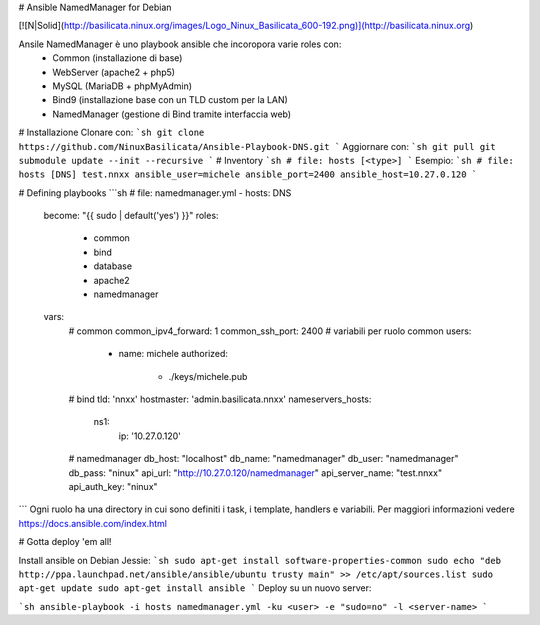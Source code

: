 # Ansible NamedManager for Debian

[![N|Solid](http://basilicata.ninux.org/images/Logo_Ninux_Basilicata_600-192.png)](http://basilicata.ninux.org)

Ansile NamedManager è uno playbook ansible che incoropora varie roles con: 
  - Common (installazione di base)
  - WebServer (apache2 + php5)
  - MySQL (MariaDB + phpMyAdmin)
  - Bind9 (installazione base con un TLD custom per la LAN)
  - NamedManager (gestione di Bind tramite interfaccia web)

# Installazione
Clonare con:
```sh
git clone https://github.com/NinuxBasilicata/Ansible-Playbook-DNS.git
```
Aggiornare con:
```sh
git pull
git submodule update --init --recursive
```
# Inventory
```sh
# file: hosts
[<type>]
```
Esempio:
```sh
# file: hosts
[DNS]
test.nnxx ansible_user=michele ansible_port=2400 ansible_host=10.27.0.120
```

# Defining playbooks
```sh
# file: namedmanager.yml
- hosts: DNS
  become: "{{ sudo | default('yes') }}"
  roles:
    - common
    - bind
    - database
    - apache2
    - namedmanager
  vars:
    # common
    common_ipv4_forward: 1
    common_ssh_port: 2400
    # variabili per ruolo common
    users:
      - name: michele
        authorized:
          - ./keys/michele.pub
    # bind
    tld: 'nnxx'
    hostmaster: 'admin.basilicata.nnxx'
    nameservers_hosts:
       ns1:
         ip: '10.27.0.120'
    # namedmanager
    db_host: "localhost"
    db_name: "namedmanager"
    db_user: "namedmanager"
    db_pass: "ninux"
    api_url: "http://10.27.0.120/namedmanager"
    api_server_name: "test.nnxx"
    api_auth_key: "ninux"
```
Ogni ruolo ha una directory in cui sono definiti i task, i template, handlers e variabili. Per maggiori informazioni vedere  https://docs.ansible.com/index.html

# Gotta deploy 'em all!

Install ansible on Debian Jessie:
```sh
sudo apt-get install software-properties-common
sudo echo "deb http://ppa.launchpad.net/ansible/ansible/ubuntu trusty main" >> /etc/apt/sources.list
sudo apt-get update
sudo apt-get install ansible
```
Deploy su un nuovo server:

```sh
ansible-playbook -i hosts namedmanager.yml -ku <user> -e "sudo=no" -l <server-name>
```

